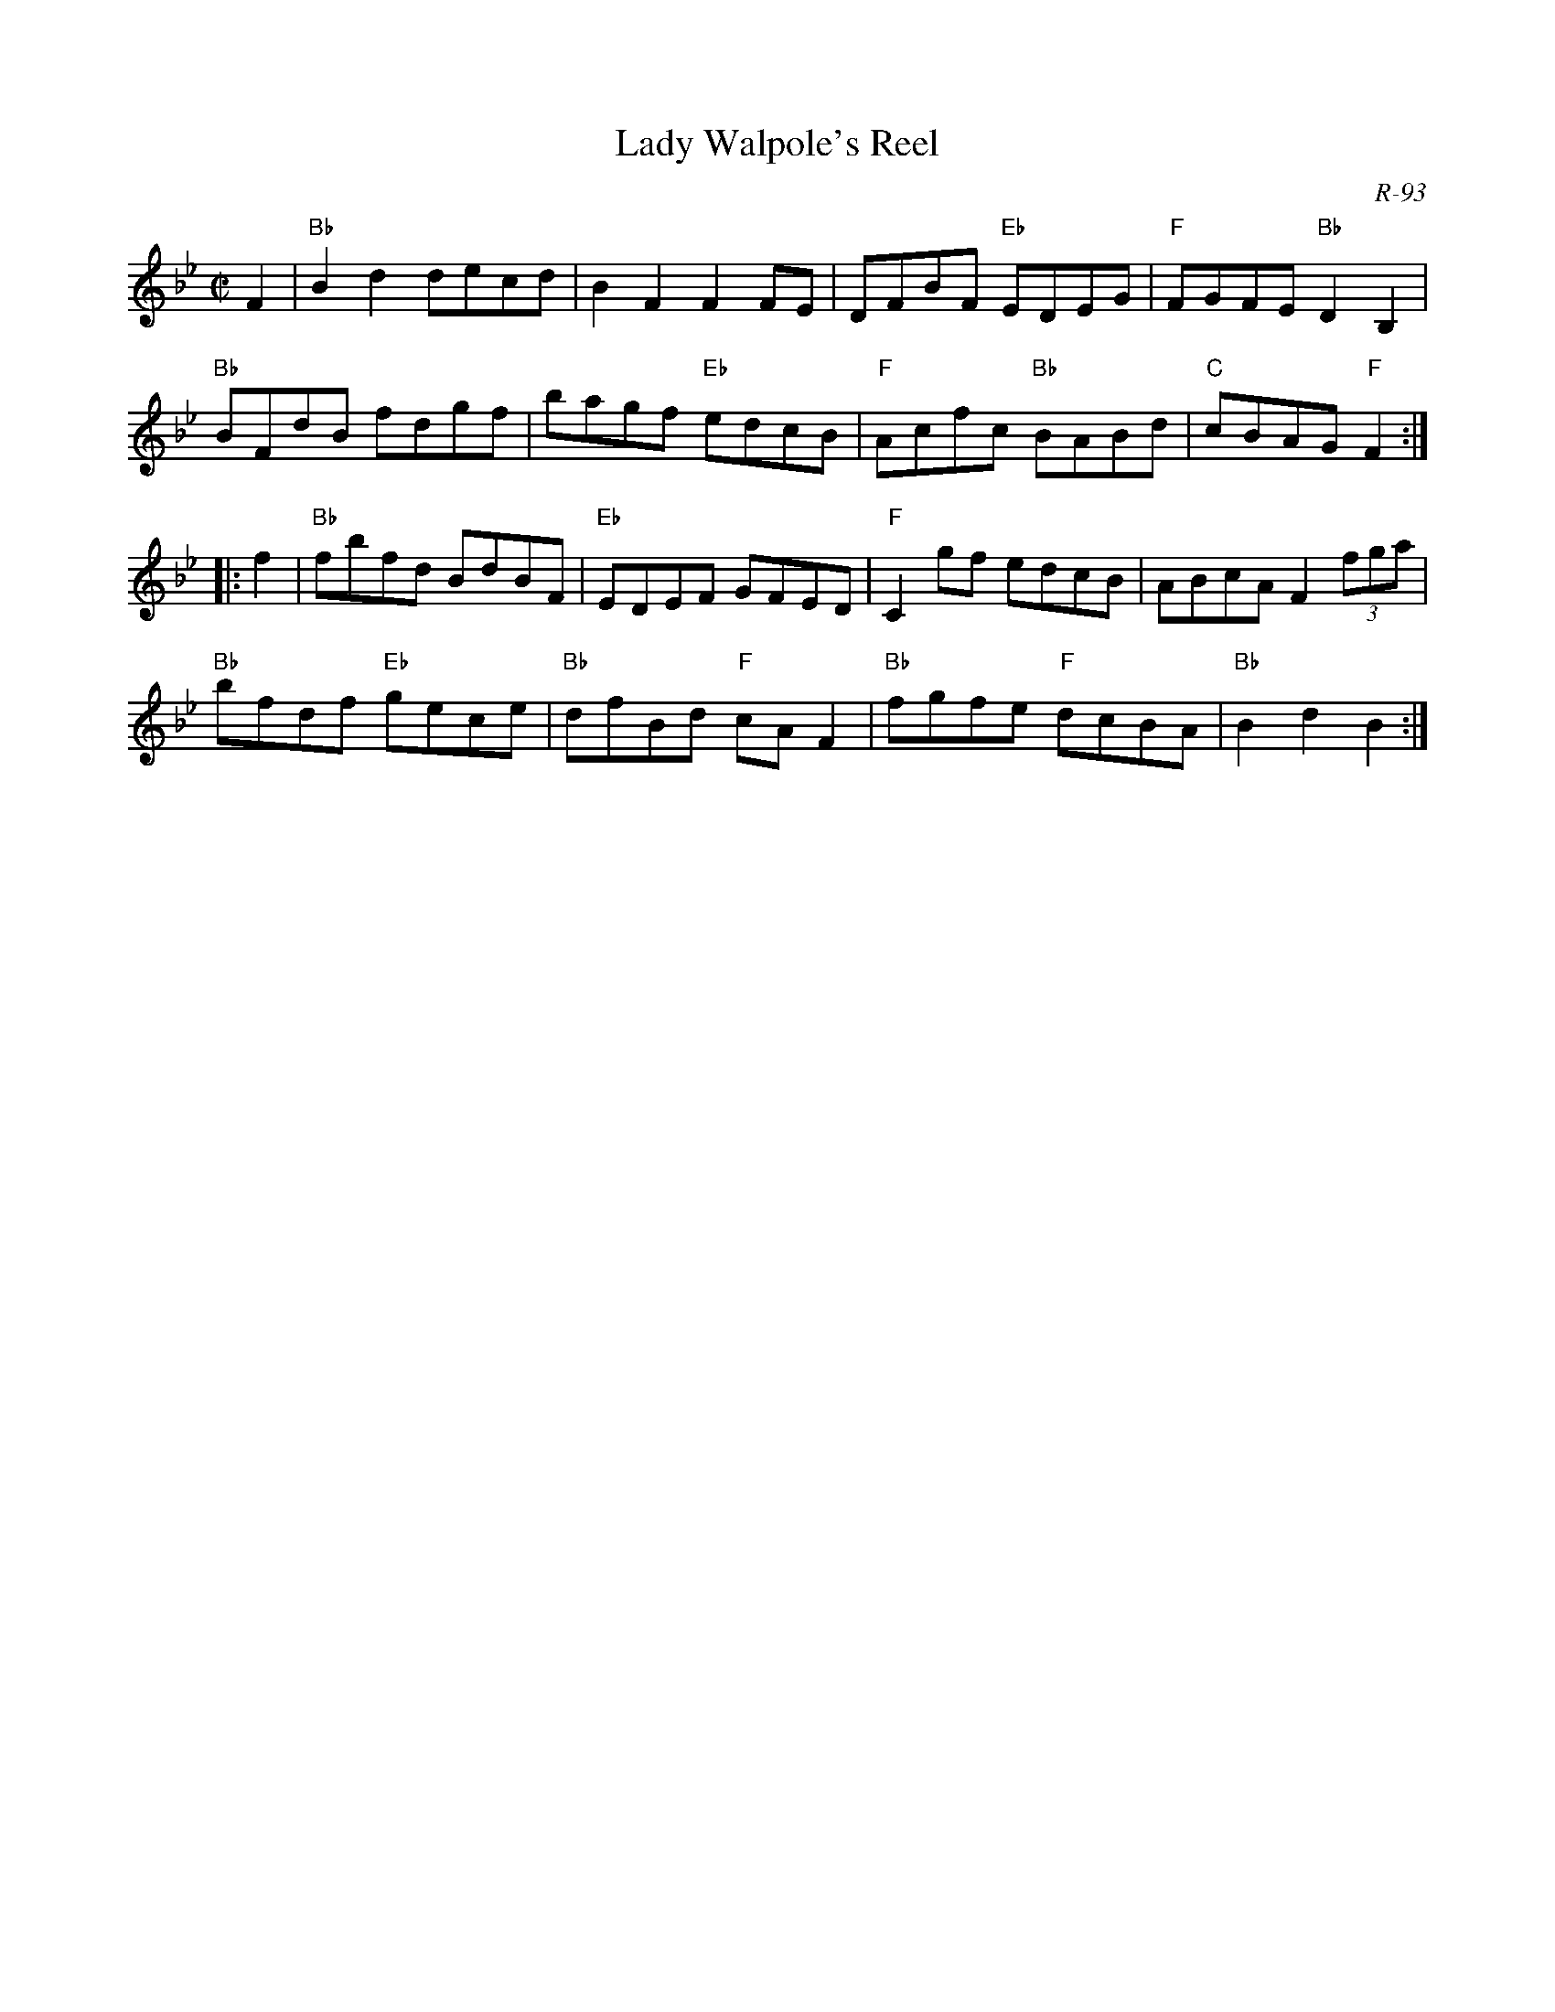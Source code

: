 X:1
T: Lady Walpole's Reel
C: R-93
M: C|
Z:
R: reel
K: Bb
F2| "Bb"B2d2 decd| B2F2 F2FE| DFBF "Eb"EDEG| "F"FGFE "Bb"D2B,2|
    "Bb"BFdB fdgf| bagf "Eb"edcB|  "F"Acfc "Bb"BABd| "C"cBAG "F"F2  :|
|:\
f2| "Bb"fbfd BdBF| "Eb"EDEF GFED| "F"C2gf edcB| ABcA F2 (3fga|
    "Bb"bfdf "Eb"gece| "Bb"dfBd "F"cAF2| "Bb"fgfe "F"dcBA| "Bb"B2d2 B2 :|
%
